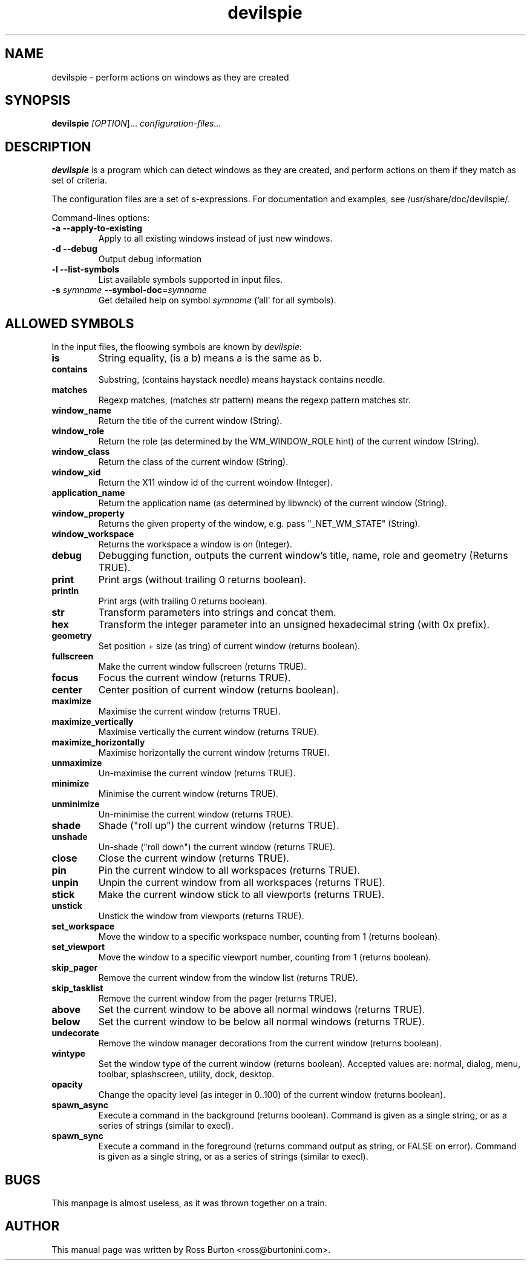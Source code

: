 .TH devilspie 1
.SH NAME
devilspie \- perform actions on windows as they are created

.SH SYNOPSIS
.B devilspie
.I [\fIOPTION\fR]...
.I "configuration-files..."

.SH "DESCRIPTION"
.BR devilspie
is a program which can detect windows as they are created, and perform
actions on them if they match as set of criteria.

The configuration files are a set of s-expressions.  For documentation and
examples, see /usr/share/doc/devilspie/.

Command-lines options:
.TP
\fB\-a\fR \fB\-\-apply\-to\-existing\fR
Apply to all existing windows instead of just new windows.
.TP
\fB\-d\fR \fB\-\-debug\fR
Output debug information
.TP
\fB\-l\fR \fB\-\-list\-symbols\fR
List available symbols supported in input files.
.TP
\fB\-s\fR \fIsymname\fR \fB\-\-symbol\-doc\fR=\fIsymname\fR
 Get detailed help on symbol \fIsymname\fR ('all' for all symbols).

.SH "ALLOWED SYMBOLS"
In the input files, the floowing symbols are known by \fIdevilspie\fR:
."SYMBOL HELP BEGINS HERE
.TP
\fBis\fR
String equality, (is a b) means a is the same as b.
.TP
\fBcontains\fR
Substring, (contains haystack needle) means haystack contains needle.
.TP
\fBmatches\fR
Regexp matches, (matches str pattern) means the regexp pattern matches str.
.TP
\fBwindow_name\fR
Return the title of the current window (String).
.TP
\fBwindow_role\fR
Return the role (as determined by the WM_WINDOW_ROLE hint) of the current window (String).
.TP
\fBwindow_class\fR
Return the class of the current window (String).
.TP
\fBwindow_xid\fR
Return the X11 window id of the current woindow (Integer).
.TP
\fBapplication_name\fR
Return the application name (as determined by libwnck) of the current window (String).
.TP
\fBwindow_property\fR
Returns the given property of the window, e.g. pass "_NET_WM_STATE" (String).
.TP
\fBwindow_workspace\fR
Returns the workspace a window is on (Integer).
.TP
\fBdebug\fR
Debugging function, outputs the current window's title, name, role and geometry (Returns TRUE).
.TP
\fBprint\fR
Print args (without trailing \n, returns boolean).
.TP
\fBprintln\fR
Print args (with trailing \n, returns boolean).
.TP
\fBstr\fR
Transform parameters into strings and concat them.
.TP
\fBhex\fR
Transform the integer parameter into an unsigned hexadecimal string (with 0x prefix).
.TP
\fBgeometry\fR
Set position + size (as tring) of current window (returns boolean).
.TP
\fBfullscreen\fR
Make the current window fullscreen (returns TRUE).
.TP
\fBfocus\fR
Focus the current window (returns TRUE).
.TP
\fBcenter\fR
Center position of current window (returns boolean).
.TP
\fBmaximize\fR
Maximise the current window (returns TRUE).
.TP
\fBmaximize_vertically\fR
Maximise vertically the current window (returns TRUE).
.TP
\fBmaximize_horizontally\fR
Maximise horizontally the current window (returns TRUE).
.TP
\fBunmaximize\fR
Un-maximise the current window (returns TRUE).
.TP
\fBminimize\fR
Minimise the current window (returns TRUE).
.TP
\fBunminimize\fR
Un-minimise the current window (returns TRUE).
.TP
\fBshade\fR
Shade ("roll up") the current window (returns TRUE).
.TP
\fBunshade\fR
Un-shade ("roll down") the current window (returns TRUE).
.TP
\fBclose\fR
Close the current window (returns TRUE).
.TP
\fBpin\fR
Pin the current window to all workspaces (returns TRUE).
.TP
\fBunpin\fR
Unpin the current window from all workspaces (returns TRUE).
.TP
\fBstick\fR
Make the current window stick to all viewports (returns TRUE).
.TP
\fBunstick\fR
Unstick the window from viewports (returns TRUE).
.TP
\fBset_workspace\fR
Move the window to a specific workspace number, counting from 1 (returns boolean).
.TP
\fBset_viewport\fR
Move the window to a specific viewport number, counting from 1 (returns boolean).
.TP
\fBskip_pager\fR
Remove the current window from the window list (returns TRUE).
.TP
\fBskip_tasklist\fR
Remove the current window from the pager (returns TRUE).
.TP
\fBabove\fR
Set the current window to be above all normal windows (returns TRUE).
.TP
\fBbelow\fR
Set the current window to be below all normal windows (returns TRUE).
.TP
\fBundecorate\fR
Remove the window manager decorations from the current window (returns boolean).
.TP
\fBwintype\fR
Set the window type of the current window (returns boolean). Accepted values are: normal, dialog, menu, toolbar, splashscreen, utility, dock, desktop.
.TP
\fBopacity\fR
Change the opacity level (as integer in 0..100) of the current window (returns boolean).
.TP
\fBspawn_async\fR
Execute a command in the background (returns boolean). Command is given as a single string, or as a series of strings (similar to execl).
.TP
\fBspawn_sync\fR
Execute a command in the foreground (returns command output as string, or FALSE on error). Command is given as a single string, or as a series of strings (similar to execl).
."SYMBOL HELP ENDS HERE

.SH BUGS
This manpage is almost useless, as it was thrown together on a train.

.SH AUTHOR
This manual page was written by Ross Burton <ross@burtonini.com>.
